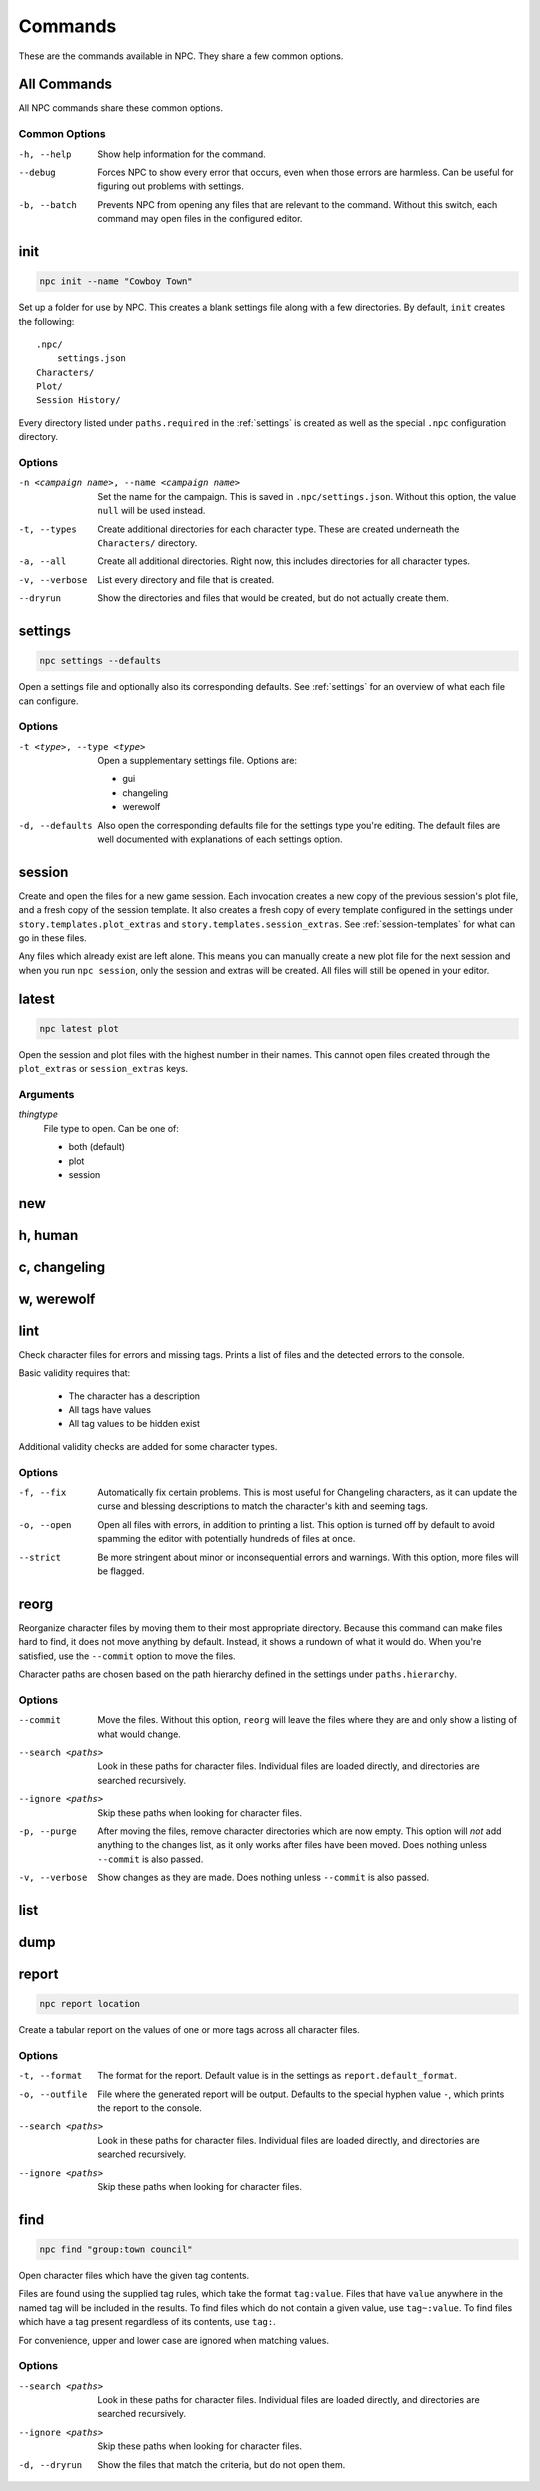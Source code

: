 .. Commands documentation

Commands
===============================

These are the commands available in NPC. They share a few common options.

All Commands
------------

All NPC commands share these common options.

Common Options
~~~~~~~~~~~~~~

-h, --help
	Show help information for the command.

--debug
	Forces NPC to show every error that occurs, even when those errors are harmless. Can be useful for figuring out problems with settings.

-b, --batch
	Prevents NPC from opening any files that are relevant to the command. Without this switch, each command may open files in the configured editor.

init
-------------------------------

.. code-block:: bash

	npc init --name "Cowboy Town"

Set up a folder for use by NPC. This creates a blank settings file along with a few directories. By default, ``init`` creates the following::

	.npc/
	    settings.json
	Characters/
	Plot/
	Session History/

Every directory listed under ``paths.required`` in the :ref:`settings` is created as well as the special ``.npc`` configuration directory.

Options
~~~~~~~

-n <campaign name>, --name <campaign name>
	Set the name for the campaign. This is saved in ``.npc/settings.json``. Without this option, the value ``null`` will be used instead.

-t, --types
	Create additional directories for each character type. These are created underneath the ``Characters/`` directory.

-a, --all
	Create all additional directories. Right now, this includes directories for all character types.

-v, --verbose
	List every directory and file that is created.

--dryrun
	Show the directories and files that would be created, but do not actually create them.

.. _cmd-settings:

settings
-------------------------------

.. code-block:: bash

	npc settings --defaults

Open a settings file and optionally also its corresponding defaults. See :ref:`settings` for an overview of what each file can configure.

Options
~~~~~~~

-t <type>, --type <type>
	Open a supplementary settings file. Options are:

	* gui
	* changeling
	* werewolf

-d, --defaults
	Also open the corresponding defaults file for the settings type you're editing. The default files are well documented with explanations of each settings option.

session
-------------------------------

Create and open the files for a new game session. Each invocation creates a new copy of the previous session's plot file, and a fresh copy of the session template. It also creates a fresh copy of every template configured in the settings under ``story.templates.plot_extras`` and ``story.templates.session_extras``. See :ref:`session-templates` for what can go in these files.

Any files which already exist are left alone. This means you can manually create a new plot file for the next session and when you run ``npc session``, only the session and extras will be created. All files will still be opened in your editor.

latest
-------------------------------

.. code-block:: bash

	npc latest plot

Open the session and plot files with the highest number in their names. This cannot open files created through the ``plot_extras`` or ``session_extras`` keys.

Arguments
~~~~~~~~~

*thingtype*
	File type to open. Can be one of:

	* both (default)
	* plot
	* session

new
-------------------------------

h, human
-------------------------------

c, changeling
-------------------------------

w, werewolf
-------------------------------

lint
-------------------------------

Check character files for errors and missing tags. Prints a list of files and the detected errors to the console.

Basic validity requires that:

	* The character has a description
	* All tags have values
	* All tag values to be hidden exist

Additional validity checks are added for some character types.

Options
~~~~~~~

-f, --fix
	Automatically fix certain problems. This is most useful for Changeling characters, as it can update the curse and blessing descriptions to match the character's kith and seeming tags.

-o, --open
	Open all files with errors, in addition to printing a list. This option is turned off by default to avoid spamming the editor with potentially hundreds of files at once.

--strict
	Be more stringent about minor or inconsequential errors and warnings. With this option, more files will be flagged.

reorg
-------------------------------

Reorganize character files by moving them to their most appropriate directory. Because this command can make files hard to find, it does not move anything by default. Instead, it shows a rundown of what it would do. When you're satisfied, use the ``--commit`` option to move the files.

Character paths are chosen based on the path hierarchy defined in the settings under ``paths.hierarchy``.

Options
~~~~~~~

--commit
	Move the files. Without this option, ``reorg`` will leave the files where they are and only show a listing of what would change.

--search <paths>
	Look in these paths for character files. Individual files are loaded directly, and directories are searched recursively.

--ignore <paths>
	Skip these paths when looking for character files.

-p, --purge
	After moving the files, remove character directories which are now empty. This option will *not* add anything to the changes list, as it only works after files have been moved. Does nothing unless ``--commit`` is also passed.

-v, --verbose
	Show changes as they are made. Does nothing unless ``--commit`` is also passed.

.. _cmd-list:

list
-------------------------------

dump
-------------------------------

report
-------------------------------

.. code-block:: bash

	npc report location

Create a tabular report on the values of one or more tags across all character files.

Options
~~~~~~~

-t, --format
	The format for the report. Default value is in the settings as ``report.default_format``.

-o, --outfile
	File where the generated report will be output. Defaults to the special hyphen value ``-``, which prints the report to the console.

--search <paths>
	Look in these paths for character files. Individual files are loaded directly, and directories are searched recursively.

--ignore <paths>
	Skip these paths when looking for character files.

find
-------------------------------

.. code-block:: bash

	npc find "group:town council"

Open character files which have the given tag contents.

Files are found using the supplied tag rules, which take the format ``tag:value``. Files that have ``value`` anywhere in the named tag will be included in the results. To find files which do not contain a given value, use ``tag~:value``. To find files which have a tag present regardless of its contents, use ``tag:``.

For convenience, upper and lower case are ignored when matching values.

Options
~~~~~~~

--search <paths>
	Look in these paths for character files. Individual files are loaded directly, and directories are searched recursively.

--ignore <paths>
	Skip these paths when looking for character files.

-d, --dryrun
	Show the files that match the criteria, but do not open them.
